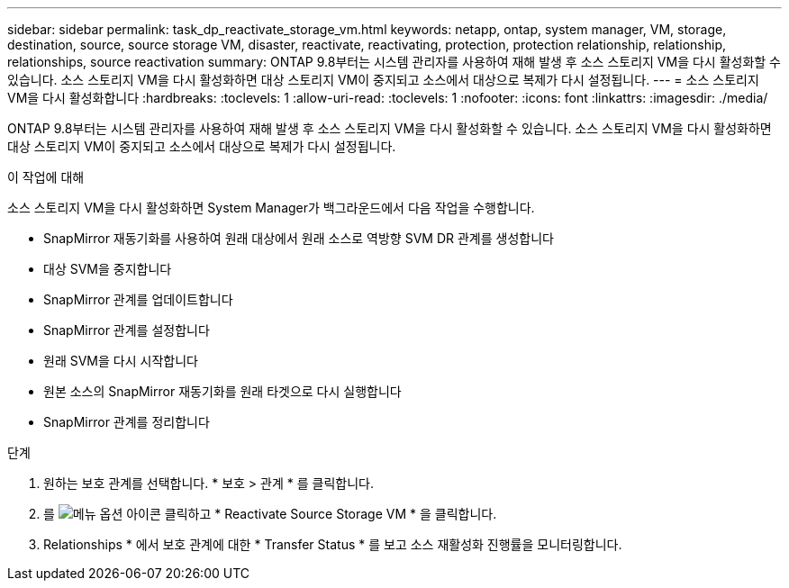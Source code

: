 ---
sidebar: sidebar 
permalink: task_dp_reactivate_storage_vm.html 
keywords: netapp, ontap, system manager, VM, storage, destination, source, source storage VM, disaster, reactivate, reactivating, protection, protection relationship, relationship, relationships, source reactivation 
summary: ONTAP 9.8부터는 시스템 관리자를 사용하여 재해 발생 후 소스 스토리지 VM을 다시 활성화할 수 있습니다. 소스 스토리지 VM을 다시 활성화하면 대상 스토리지 VM이 중지되고 소스에서 대상으로 복제가 다시 설정됩니다. 
---
= 소스 스토리지 VM을 다시 활성화합니다
:hardbreaks:
:toclevels: 1
:allow-uri-read: 
:toclevels: 1
:nofooter: 
:icons: font
:linkattrs: 
:imagesdir: ./media/


[role="lead"]
ONTAP 9.8부터는 시스템 관리자를 사용하여 재해 발생 후 소스 스토리지 VM을 다시 활성화할 수 있습니다. 소스 스토리지 VM을 다시 활성화하면 대상 스토리지 VM이 중지되고 소스에서 대상으로 복제가 다시 설정됩니다.

.이 작업에 대해
소스 스토리지 VM을 다시 활성화하면 System Manager가 백그라운드에서 다음 작업을 수행합니다.

* SnapMirror 재동기화를 사용하여 원래 대상에서 원래 소스로 역방향 SVM DR 관계를 생성합니다
* 대상 SVM을 중지합니다
* SnapMirror 관계를 업데이트합니다
* SnapMirror 관계를 설정합니다
* 원래 SVM을 다시 시작합니다
* 원본 소스의 SnapMirror 재동기화를 원래 타겟으로 다시 실행합니다
* SnapMirror 관계를 정리합니다


.단계
. 원하는 보호 관계를 선택합니다. * 보호 > 관계 * 를 클릭합니다.
. 를 image:icon_kabob.gif["메뉴 옵션 아이콘"] 클릭하고 * Reactivate Source Storage VM * 을 클릭합니다.
. Relationships * 에서 보호 관계에 대한 * Transfer Status * 를 보고 소스 재활성화 진행률을 모니터링합니다.

